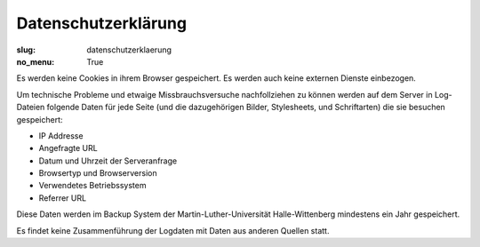 Datenschutzerklärung
====================

:slug: datenschutzerklaerung
:no_menu: True

Es werden keine Cookies in ihrem Browser gespeichert. Es werden auch keine externen Dienste einbezogen.

Um technische Probleme und etwaige Missbrauchsversuche nachfollziehen zu können werden auf dem Server in Log-Dateien
folgende Daten für jede Seite (und die dazugehörigen Bilder, Stylesheets, und Schriftarten) die sie besuchen gespeichert:

* IP Addresse
* Angefragte URL
* Datum und Uhrzeit der Serveranfrage
* Browsertyp und Browserversion
* Verwendetes Betriebssystem
* Referrer URL

Diese Daten werden im Backup System der Martin-Luther-Universität Halle-Wittenberg mindestens ein Jahr gespeichert.

Es findet keine Zusammenführung der Logdaten mit Daten aus anderen Quellen statt.
